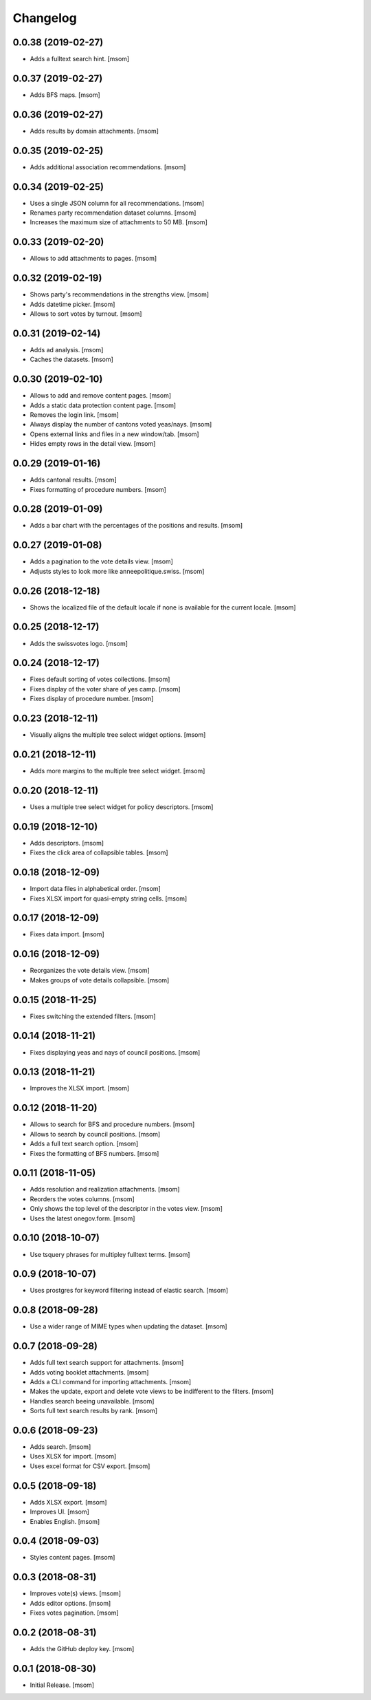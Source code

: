 Changelog
---------
0.0.38 (2019-02-27)
~~~~~~~~~~~~~~~~~~~

- Adds a fulltext search hint.
  [msom]

0.0.37 (2019-02-27)
~~~~~~~~~~~~~~~~~~~

- Adds BFS maps.
  [msom]

0.0.36 (2019-02-27)
~~~~~~~~~~~~~~~~~~~

- Adds results by domain attachments.
  [msom]

0.0.35 (2019-02-25)
~~~~~~~~~~~~~~~~~~~

- Adds additional association recommendations.
  [msom]

0.0.34 (2019-02-25)
~~~~~~~~~~~~~~~~~~~

- Uses a single JSON column for all recommendations.
  [msom]

- Renames party recommendation dataset columns.
  [msom]

- Increases the maximum size of attachments to 50 MB.
  [msom]

0.0.33 (2019-02-20)
~~~~~~~~~~~~~~~~~~~

- Allows to add attachments to pages.
  [msom]

0.0.32 (2019-02-19)
~~~~~~~~~~~~~~~~~~~

- Shows party's recommendations in the strengths view.
  [msom]

- Adds datetime picker.
  [msom]

- Allows to sort votes by turnout.
  [msom]

0.0.31 (2019-02-14)
~~~~~~~~~~~~~~~~~~~

- Adds ad analysis.
  [msom]

- Caches the datasets.
  [msom]

0.0.30 (2019-02-10)
~~~~~~~~~~~~~~~~~~~

- Allows to add and remove content pages.
  [msom]

- Adds a static data protection content page.
  [msom]

- Removes the login link.
  [msom]

- Always display the number of cantons voted yeas/nays.
  [msom]

- Opens external links and files in a new window/tab.
  [msom]

- Hides empty rows in the detail view.
  [msom]

0.0.29 (2019-01-16)
~~~~~~~~~~~~~~~~~~~

- Adds cantonal results.
  [msom]

- Fixes formatting of procedure numbers.
  [msom]

0.0.28 (2019-01-09)
~~~~~~~~~~~~~~~~~~~

- Adds a bar chart with the percentages of the positions and results.
  [msom]

0.0.27 (2019-01-08)
~~~~~~~~~~~~~~~~~~~

- Adds a pagination to the vote details view.
  [msom]

- Adjusts styles to look more like anneepolitique.swiss.
  [msom]

0.0.26 (2018-12-18)
~~~~~~~~~~~~~~~~~~~

- Shows the localized file of the default locale if none is available for the
  current locale.
  [msom]

0.0.25 (2018-12-17)
~~~~~~~~~~~~~~~~~~~

- Adds the swissvotes logo.
  [msom]

0.0.24 (2018-12-17)
~~~~~~~~~~~~~~~~~~~

- Fixes default sorting of votes collections.
  [msom]

- Fixes display of the voter share of yes camp.
  [msom]

- Fixes display of procedure number.
  [msom]

0.0.23 (2018-12-11)
~~~~~~~~~~~~~~~~~~~

- Visually aligns the multiple tree select widget options.
  [msom]

0.0.21 (2018-12-11)
~~~~~~~~~~~~~~~~~~~

- Adds more margins to the multiple tree select widget.
  [msom]

0.0.20 (2018-12-11)
~~~~~~~~~~~~~~~~~~~

- Uses a multiple tree select widget for policy descriptors.
  [msom]

0.0.19 (2018-12-10)
~~~~~~~~~~~~~~~~~~~

- Adds descriptors.
  [msom]

- Fixes the click area of collapsible tables.
  [msom]

0.0.18 (2018-12-09)
~~~~~~~~~~~~~~~~~~~

- Import data files in alphabetical order.
  [msom]

- Fixes XLSX import for quasi-empty string cells.
  [msom]

0.0.17 (2018-12-09)
~~~~~~~~~~~~~~~~~~~

- Fixes data import.
  [msom]

0.0.16 (2018-12-09)
~~~~~~~~~~~~~~~~~~~

- Reorganizes the vote details view.
  [msom]

- Makes groups of vote details collapsible.
  [msom]

0.0.15 (2018-11-25)
~~~~~~~~~~~~~~~~~~~

- Fixes switching the extended filters.
  [msom]

0.0.14 (2018-11-21)
~~~~~~~~~~~~~~~~~~~

- Fixes displaying yeas and nays of council positions.
  [msom]

0.0.13 (2018-11-21)
~~~~~~~~~~~~~~~~~~~

- Improves the XLSX import.
  [msom]

0.0.12 (2018-11-20)
~~~~~~~~~~~~~~~~~~~

- Allows to search for BFS and procedure numbers.
  [msom]

- Allows to search by council positions.
  [msom]

- Adds a full text search option.
  [msom]

- Fixes the formatting of BFS numbers.
  [msom]

0.0.11 (2018-11-05)
~~~~~~~~~~~~~~~~~~~

- Adds resolution and realization attachments.
  [msom]

- Reorders the votes columns.
  [msom]

- Only shows the top level of the descriptor in the votes view.
  [msom]

- Uses the latest onegov.form.
  [msom]

0.0.10 (2018-10-07)
~~~~~~~~~~~~~~~~~~~

- Use tsquery phrases for multipley fulltext terms.
  [msom]

0.0.9 (2018-10-07)
~~~~~~~~~~~~~~~~~~~

- Uses prostgres for keyword filtering instead of elastic search.
  [msom]

0.0.8 (2018-09-28)
~~~~~~~~~~~~~~~~~~~

- Use a wider range of MIME types when updating the dataset.
  [msom]

0.0.7 (2018-09-28)
~~~~~~~~~~~~~~~~~~~

- Adds full text search support for attachments.
  [msom]

- Adds voting booklet attachments.
  [msom]

- Adds a CLI command for importing attachments.
  [msom]

- Makes the update, export and delete vote views to be indifferent to the filters.
  [msom]

- Handles search beeing unavailable.
  [msom]

- Sorts full text search results by rank.
  [msom]

0.0.6 (2018-09-23)
~~~~~~~~~~~~~~~~~~~

- Adds search.
  [msom]

- Uses XLSX for import.
  [msom]

- Uses excel format for CSV export.
  [msom]

0.0.5 (2018-09-18)
~~~~~~~~~~~~~~~~~~~

- Adds XLSX export.
  [msom]

- Improves UI.
  [msom]

- Enables English.
  [msom]

0.0.4 (2018-09-03)
~~~~~~~~~~~~~~~~~~~

- Styles content pages.
  [msom]

0.0.3 (2018-08-31)
~~~~~~~~~~~~~~~~~~~

- Improves vote(s) views.
  [msom]

- Adds editor options.
  [msom]

- Fixes votes pagination.
  [msom]

0.0.2 (2018-08-31)
~~~~~~~~~~~~~~~~~~~

- Adds the GitHub deploy key.
  [msom]

0.0.1 (2018-08-30)
~~~~~~~~~~~~~~~~~~~

- Initial Release.
  [msom]
